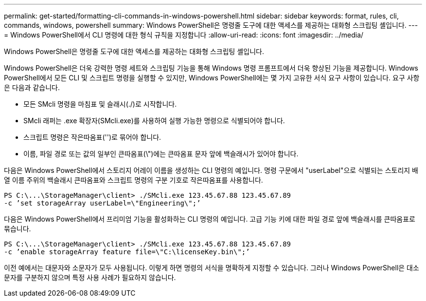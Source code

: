 ---
permalink: get-started/formatting-cli-commands-in-windows-powershell.html 
sidebar: sidebar 
keywords: format, rules, cli, commands, windows, powershell 
summary: Windows PowerShell은 명령줄 도구에 대한 액세스를 제공하는 대화형 스크립팅 셸입니다. 
---
= Windows PowerShell에서 CLI 명령에 대한 형식 규칙을 지정합니다
:allow-uri-read: 
:icons: font
:imagesdir: ../media/


[role="lead"]
Windows PowerShell은 명령줄 도구에 대한 액세스를 제공하는 대화형 스크립팅 셸입니다.

Windows PowerShell은 더욱 강력한 명령 세트와 스크립팅 기능을 통해 Windows 명령 프롬프트에서 더욱 향상된 기능을 제공합니다. Windows PowerShell에서 모든 CLI 및 스크립트 명령을 실행할 수 있지만, Windows PowerShell에는 몇 가지 고유한 서식 요구 사항이 있습니다. 요구 사항은 다음과 같습니다.

* 모든 SMcli 명령을 마침표 및 슬래시(./)로 시작합니다.
* SMcli 래퍼는 .exe 확장자(SMcli.exe)를 사용하여 실행 가능한 명령으로 식별되어야 합니다.
* 스크립트 명령은 작은따옴표('')로 묶어야 합니다.
* 이름, 파일 경로 또는 값의 일부인 큰따옴표(\")에는 큰따옴표 문자 앞에 백슬래시가 있어야 합니다.


다음은 Windows PowerShell에서 스토리지 어레이 이름을 생성하는 CLI 명령의 예입니다. 명령 구문에서 "userLabel"으로 식별되는 스토리지 배열 이름 주위의 백슬래시 큰따옴표와 스크립트 명령의 구분 기호로 작은따옴표를 사용합니다.

[listing]
----
PS C:\...\StorageManager\client> ./SMcli.exe 123.45.67.88 123.45.67.89
-c ’set storageArray userLabel=\"Engineering\";’
----
다음은 Windows PowerShell에서 프리미엄 기능을 활성화하는 CLI 명령의 예입니다. 고급 기능 키에 대한 파일 경로 앞에 백슬래시를 큰따옴표로 묶습니다.

[listing]
----
PS C:\...\StorageManager\client> ./SMcli.exe 123.45.67.88 123.45.67.89
-c ’enable storageArray feature file=\"C:\licenseKey.bin\";’
----
이전 예에서는 대문자와 소문자가 모두 사용됩니다. 이렇게 하면 명령의 서식을 명확하게 지정할 수 있습니다. 그러나 Windows PowerShell은 대소문자를 구분하지 않으며 특정 사용 사례가 필요하지 않습니다.
